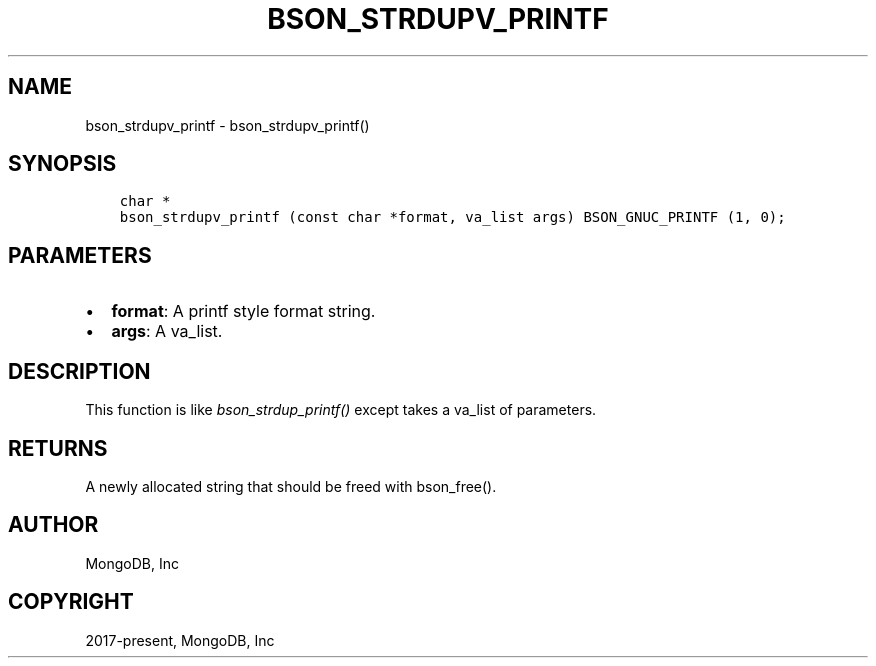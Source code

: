 .\" Man page generated from reStructuredText.
.
.
.nr rst2man-indent-level 0
.
.de1 rstReportMargin
\\$1 \\n[an-margin]
level \\n[rst2man-indent-level]
level margin: \\n[rst2man-indent\\n[rst2man-indent-level]]
-
\\n[rst2man-indent0]
\\n[rst2man-indent1]
\\n[rst2man-indent2]
..
.de1 INDENT
.\" .rstReportMargin pre:
. RS \\$1
. nr rst2man-indent\\n[rst2man-indent-level] \\n[an-margin]
. nr rst2man-indent-level +1
.\" .rstReportMargin post:
..
.de UNINDENT
. RE
.\" indent \\n[an-margin]
.\" old: \\n[rst2man-indent\\n[rst2man-indent-level]]
.nr rst2man-indent-level -1
.\" new: \\n[rst2man-indent\\n[rst2man-indent-level]]
.in \\n[rst2man-indent\\n[rst2man-indent-level]]u
..
.TH "BSON_STRDUPV_PRINTF" "3" "Aug 31, 2022" "1.23.0" "libbson"
.SH NAME
bson_strdupv_printf \- bson_strdupv_printf()
.SH SYNOPSIS
.INDENT 0.0
.INDENT 3.5
.sp
.nf
.ft C
char *
bson_strdupv_printf (const char *format, va_list args) BSON_GNUC_PRINTF (1, 0);
.ft P
.fi
.UNINDENT
.UNINDENT
.SH PARAMETERS
.INDENT 0.0
.IP \(bu 2
\fBformat\fP: A printf style format string.
.IP \(bu 2
\fBargs\fP: A va_list.
.UNINDENT
.SH DESCRIPTION
.sp
This function is like \fI\%bson_strdup_printf()\fP except takes a va_list of parameters.
.SH RETURNS
.sp
A newly allocated string that should be freed with bson_free().
.SH AUTHOR
MongoDB, Inc
.SH COPYRIGHT
2017-present, MongoDB, Inc
.\" Generated by docutils manpage writer.
.
